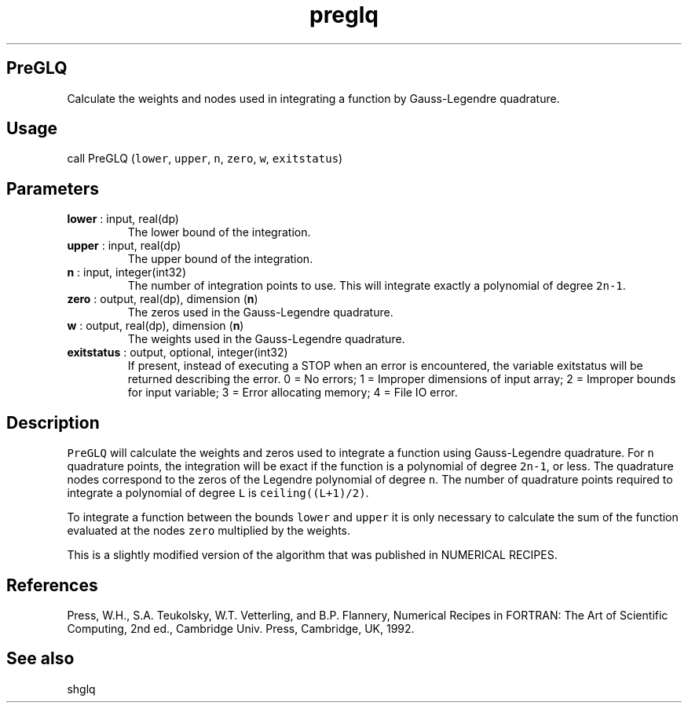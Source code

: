 .\" Automatically generated by Pandoc 2.14.1
.\"
.TH "preglq" "1" "2021-01-26" "Fortran 95" "SHTOOLS 4.9"
.hy
.SH PreGLQ
.PP
Calculate the weights and nodes used in integrating a function by
Gauss-Legendre quadrature.
.SH Usage
.PP
call PreGLQ (\f[C]lower\f[R], \f[C]upper\f[R], \f[C]n\f[R],
\f[C]zero\f[R], \f[C]w\f[R], \f[C]exitstatus\f[R])
.SH Parameters
.TP
\f[B]\f[CB]lower\f[B]\f[R] : input, real(dp)
The lower bound of the integration.
.TP
\f[B]\f[CB]upper\f[B]\f[R] : input, real(dp)
The upper bound of the integration.
.TP
\f[B]\f[CB]n\f[B]\f[R] : input, integer(int32)
The number of integration points to use.
This will integrate exactly a polynomial of degree \f[C]2n-1\f[R].
.TP
\f[B]\f[CB]zero\f[B]\f[R] : output, real(dp), dimension (\f[B]\f[CB]n\f[B]\f[R])
The zeros used in the Gauss-Legendre quadrature.
.TP
\f[B]\f[CB]w\f[B]\f[R] : output, real(dp), dimension (\f[B]\f[CB]n\f[B]\f[R])
The weights used in the Gauss-Legendre quadrature.
.TP
\f[B]\f[CB]exitstatus\f[B]\f[R] : output, optional, integer(int32)
If present, instead of executing a STOP when an error is encountered,
the variable exitstatus will be returned describing the error.
0 = No errors; 1 = Improper dimensions of input array; 2 = Improper
bounds for input variable; 3 = Error allocating memory; 4 = File IO
error.
.SH Description
.PP
\f[C]PreGLQ\f[R] will calculate the weights and zeros used to integrate
a function using Gauss-Legendre quadrature.
For \f[C]n\f[R] quadrature points, the integration will be exact if the
function is a polynomial of degree \f[C]2n-1\f[R], or less.
The quadrature nodes correspond to the zeros of the Legendre polynomial
of degree \f[C]n\f[R].
The number of quadrature points required to integrate a polynomial of
degree \f[C]L\f[R] is \f[C]ceiling((L+1)/2)\f[R].
.PP
To integrate a function between the bounds \f[C]lower\f[R] and
\f[C]upper\f[R] it is only necessary to calculate the sum of the
function evaluated at the nodes \f[C]zero\f[R] multiplied by the
weights.
.PP
This is a slightly modified version of the algorithm that was published
in NUMERICAL RECIPES.
.SH References
.PP
Press, W.H., S.A.
Teukolsky, W.T.
Vetterling, and B.P.
Flannery, Numerical Recipes in FORTRAN: The Art of Scientific Computing,
2nd ed., Cambridge Univ.
Press, Cambridge, UK, 1992.
.SH See also
.PP
shglq
